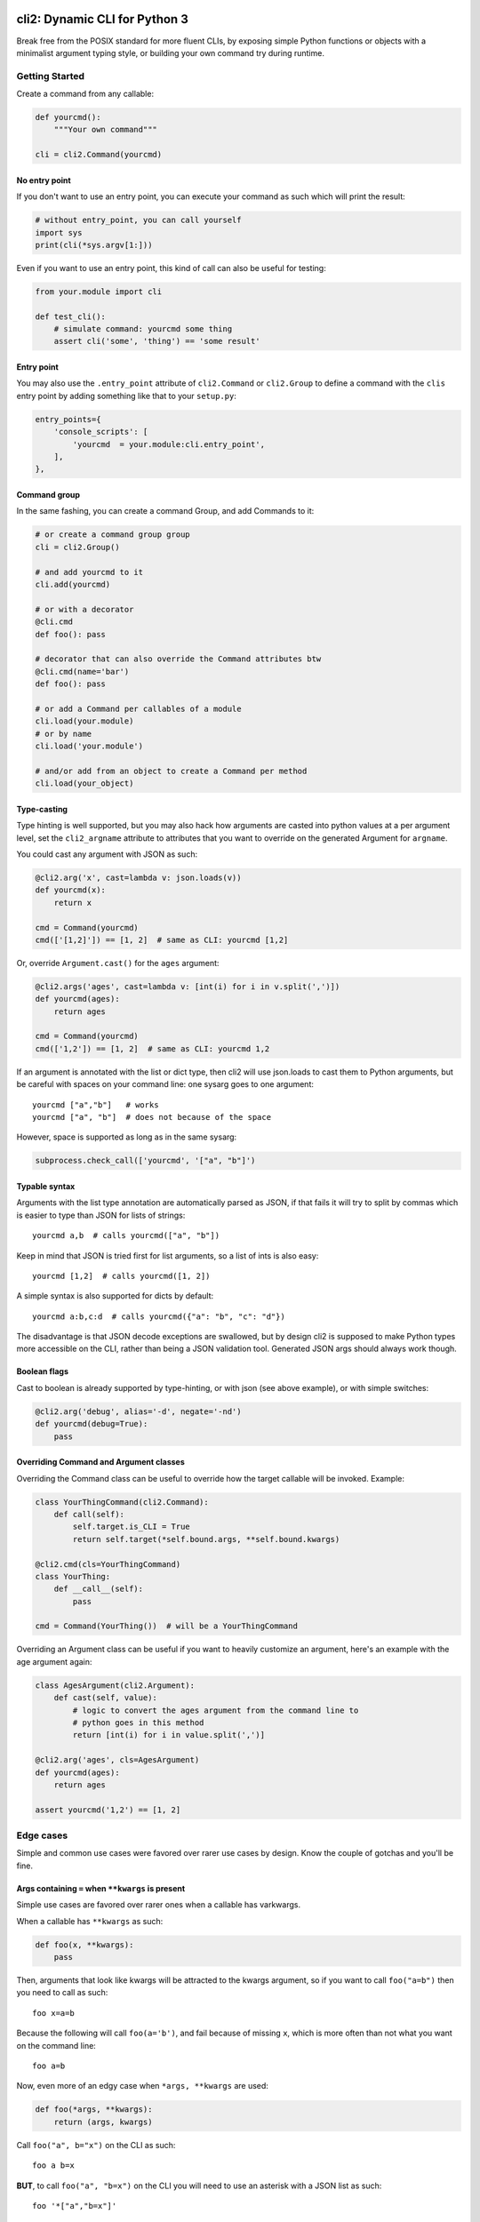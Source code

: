 .. image:: https://yourlabs.io/oss/cli2/badges/master/pipeline.svg
   :target: https://yourlabs.io/oss/cli2/pipelines
.. image:: https://codecov.io/gh/yourlabs/cli2/branch/master/graph/badge.svg
  :target: https://codecov.io/gh/yourlabs/cli2
.. image:: https://img.shields.io/pypi/v/cli2.svg
   :target: https://pypi.python.org/pypi/cli2

cli2: Dynamic CLI for Python 3
~~~~~~~~~~~~~~~~~~~~~~~~~~~~~~

Break free from the POSIX standard for more fluent CLIs, by exposing simple
Python functions or objects with a minimalist argument typing style, or
building your own command try during runtime.

Getting Started
===============

Create a command from any callable:

.. code-block:: python

    def yourcmd():
        """Your own command"""

    cli = cli2.Command(yourcmd)

No entry point
--------------

If you don't want to use an entry point, you can execute your command as such
which will print the result:

.. code-block:: python

    # without entry_point, you can call yourself
    import sys
    print(cli(*sys.argv[1:]))

Even if you want to use an entry point, this kind of call can also be useful
for testing:

.. code-block:: python

    from your.module import cli

    def test_cli():
        # simulate command: yourcmd some thing
        assert cli('some', 'thing') == 'some result'


Entry point
-----------

You may also use the ``.entry_point`` attribute of ``cli2.Command`` or
``cli2.Group`` to define a command with the ``clis`` entry point by adding
something like that to your ``setup.py``:

.. code-block:: python

    entry_points={
        'console_scripts': [
            'yourcmd  = your.module:cli.entry_point',
        ],
    },

Command group
-------------

In the same fashing, you can create a command Group, and add Commands to it:

.. code-block:: python

    # or create a command group group
    cli = cli2.Group()

    # and add yourcmd to it
    cli.add(yourcmd)

    # or with a decorator
    @cli.cmd
    def foo(): pass

    # decorator that can also override the Command attributes btw
    @cli.cmd(name='bar')
    def foo(): pass

    # or add a Command per callables of a module
    cli.load(your.module)
    # or by name
    cli.load('your.module')

    # and/or add from an object to create a Command per method
    cli.load(your_object)

Type-casting
------------

Type hinting is well supported, but you may also hack how arguments are casted
into python values at a per argument level, set the ``cli2_argname`` attribute
to attributes that you want to override on the generated Argument for
``argname``.

You could cast any argument with JSON as such:

.. code-block:: python

    @cli2.arg('x', cast=lambda v: json.loads(v))
    def yourcmd(x):
        return x

    cmd = Command(yourcmd)
    cmd(['[1,2]']) == [1, 2]  # same as CLI: yourcmd [1,2]

Or, override ``Argument.cast()`` for the ``ages`` argument:

.. code-block:: python

    @cli2.args('ages', cast=lambda v: [int(i) for i in v.split(',')])
    def yourcmd(ages):
        return ages

    cmd = Command(yourcmd)
    cmd(['1,2']) == [1, 2]  # same as CLI: yourcmd 1,2

If an argument is annotated with the list or dict type, then cli2 will use
json.loads to cast them to Python arguments, but be careful with spaces on your
command line: one sysarg goes to one argument::

    yourcmd ["a","b"]   # works
    yourcmd ["a", "b"]  # does not because of the space

However, space is supported as long as in the same sysarg:

.. code-block:: python

    subprocess.check_call(['yourcmd', '["a", "b"]')

Typable syntax
--------------

Arguments with the list type annotation are automatically parsed as JSON, if
that fails it will try to split by commas which is easier to type than JSON for
lists of strings::

    yourcmd a,b  # calls yourcmd(["a", "b"])

Keep in mind that JSON is tried first for list arguments, so a list of ints is
also easy::

    yourcmd [1,2]  # calls yourcmd([1, 2])

A simple syntax is also supported for dicts by default::

    yourcmd a:b,c:d  # calls yourcmd({"a": "b", "c": "d"})

The disadvantage is that JSON decode exceptions are swallowed, but by design
cli2 is supposed to make Python types more accessible on the CLI, rather than
being a JSON validation tool. Generated JSON args should always work though.

Boolean flags
-------------

Cast to boolean is already supported by type-hinting, or with json (see above
example), or with simple switches:

.. code-block:: python

    @cli2.arg('debug', alias='-d', negate='-nd')
    def yourcmd(debug=True):
        pass

Overriding Command and Argument classes
---------------------------------------

Overriding the Command class can be useful to override how the target callable
will be invoked. Example:

.. code-block:: python

    class YourThingCommand(cli2.Command):
        def call(self):
            self.target.is_CLI = True
            return self.target(*self.bound.args, **self.bound.kwargs)

    @cli2.cmd(cls=YourThingCommand)
    class YourThing:
        def __call__(self):
            pass

    cmd = Command(YourThing())  # will be a YourThingCommand

Overriding an Argument class can be useful if you want to heavily customize an
argument, here's an example with the age argument again:

.. code-block:: python

    class AgesArgument(cli2.Argument):
        def cast(self, value):
            # logic to convert the ages argument from the command line to
            # python goes in this method
            return [int(i) for i in value.split(',')]

    @cli2.arg('ages', cls=AgesArgument)
    def yourcmd(ages):
        return ages

    assert yourcmd('1,2') == [1, 2]

Edge cases
==========

Simple and common use cases were favored over rarer use cases by design. Know
the couple of gotchas and you'll be fine.

Args containing ``=`` when ``**kwargs`` is present
--------------------------------------------------

Simple use cases are favored over rarer ones when a callable has varkwargs.

When a callable has ``**kwargs`` as such:

.. code-block:: python

    def foo(x, **kwargs):
        pass

Then, arguments that look like kwargs will be attracted to the kwargs
argument, so if you want to call ``foo("a=b")`` then you need to call as such::

    foo x=a=b

Because the following will call ``foo(a='b')``, and fail because of missing
``x``, which is more often than not what you want on the command line::

    foo a=b

Now, even more of an edgy case when ``*args, **kwargs`` are used:

.. code-block:: python

    def foo(*args, **kwargs):
        return (args, kwargs)

Call ``foo("a", b="x")`` on the CLI as such::

    foo a b=x

**BUT**, to call ``foo("a", "b=x")`` on the CLI you will need to use an
asterisk with a JSON list as such::

    foo '*["a","b=x"]'

Admittedly, the second use case should be pretty rare compared to the first
one, so that's why the first one is favored.

For the sake of consistency, varkwarg can also be specified with a double
asterisk and a JSON dict as such::

    # call foo("a", b="x")
    foo a **{"b":"x"}

Calling with ``a="b=x"`` in ``(a=None, b=None)``
------------------------------------------------

The main weakness is that it's difficult to tell the difference between a
keyword argument, and a keyword argument passed positionnaly which value starts
with the name of another keyword argument. Example:

.. code-block:: python

    def foo(a=None, b=None):
        return (a, b)

Call ``foo(b='x')`` on the CLI like this::

    foo b=x

**BUT**, to call ``foo(a="b=x")`` on the CLI, you need to name the argument::

    foo a=b=x

Admitadly, that's a silly edge case. Protect yourself from it by always naming
keyword arguments ...

... Because the parser considers token that start with a keyword of a keyword
argument prioritary to positional arguments once the positional arguments have
all been bound.

Demo
====

Initially, cli2 was supposed to just bring Python callables on the CLI without
even a single line of code::

    cli2 path.to.your.callable arg1 kwarg1=value

This command was implemented again in this 10th rewrite of the CLI engine
extracted from Playlabs, however this implementation features something pretty
funny: cli2 is a Group subclass which overrides the default Group
implementation based on the first argument passed on the command line.

Basically, when you call ``cli2 path.to.module``, it will load a Group of name
``path.to.module`` which whill load one Command per callable in
``path.to.module``.

When you call ``cli2 path.to.function`` it will execute the function.

As a result, these two commands are strictly equivalent::

    cli2 cli2.test_node example_function foo=bar
    cli2 cli2.test_node.example_function foo=bar

Your challenge is to understand why ;)
